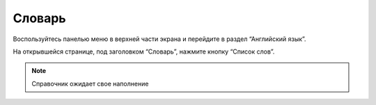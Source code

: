 Словарь
-------

Воспользуйтесь панелью меню в верхней части экрана и перейдите в раздел “Английский язык”.

На открывшейся странице, под заголовком “Словарь”, нажмите кнопку “Список слов”.

.. note::

    Справочник ожидает свое наполнение
